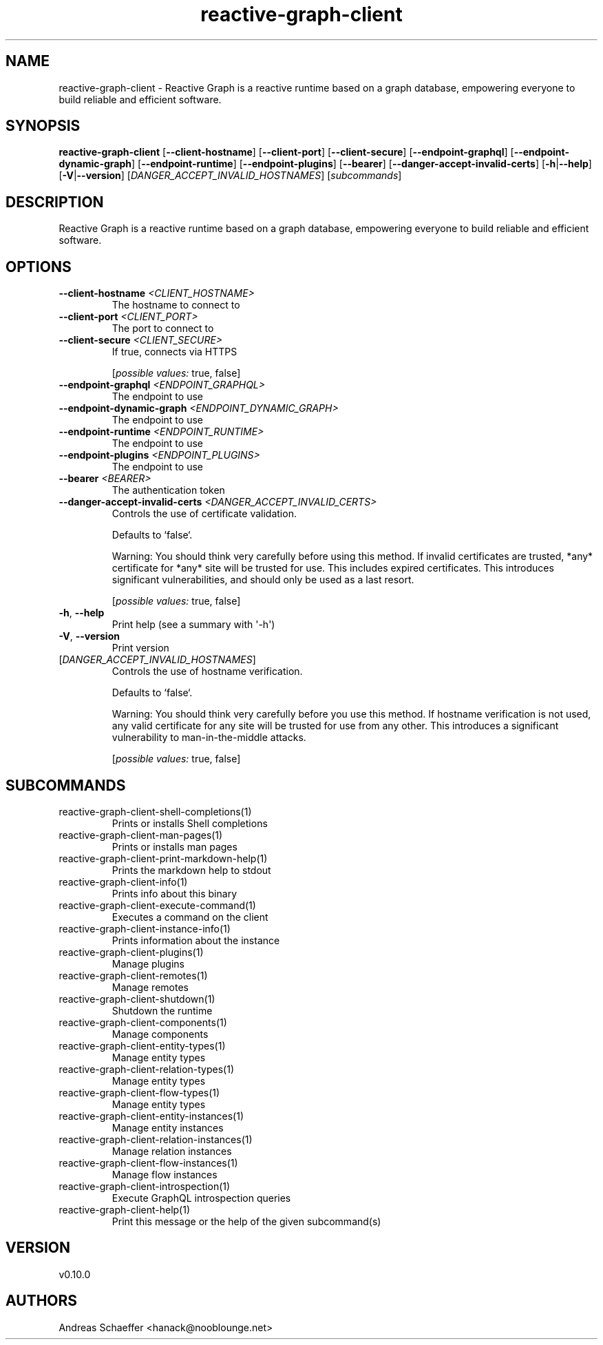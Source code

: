 .ie \n(.g .ds Aq \(aq
.el .ds Aq '
.TH reactive-graph-client 1  "reactive-graph-client 0.10.0" 
.SH NAME
reactive\-graph\-client \- Reactive Graph is a reactive runtime based on a graph database, empowering everyone to build reliable and efficient software.
.SH SYNOPSIS
\fBreactive\-graph\-client\fR [\fB\-\-client\-hostname\fR] [\fB\-\-client\-port\fR] [\fB\-\-client\-secure\fR] [\fB\-\-endpoint\-graphql\fR] [\fB\-\-endpoint\-dynamic\-graph\fR] [\fB\-\-endpoint\-runtime\fR] [\fB\-\-endpoint\-plugins\fR] [\fB\-\-bearer\fR] [\fB\-\-danger\-accept\-invalid\-certs\fR] [\fB\-h\fR|\fB\-\-help\fR] [\fB\-V\fR|\fB\-\-version\fR] [\fIDANGER_ACCEPT_INVALID_HOSTNAMES\fR] [\fIsubcommands\fR]
.SH DESCRIPTION
Reactive Graph is a reactive runtime based on a graph database, empowering everyone to build reliable and efficient software.
.SH OPTIONS
.TP
\fB\-\-client\-hostname\fR \fI<CLIENT_HOSTNAME>\fR
The hostname to connect to
.TP
\fB\-\-client\-port\fR \fI<CLIENT_PORT>\fR
The port to connect to
.TP
\fB\-\-client\-secure\fR \fI<CLIENT_SECURE>\fR
If true, connects via HTTPS
.br

.br
[\fIpossible values: \fRtrue, false]
.TP
\fB\-\-endpoint\-graphql\fR \fI<ENDPOINT_GRAPHQL>\fR
The endpoint to use
.TP
\fB\-\-endpoint\-dynamic\-graph\fR \fI<ENDPOINT_DYNAMIC_GRAPH>\fR
The endpoint to use
.TP
\fB\-\-endpoint\-runtime\fR \fI<ENDPOINT_RUNTIME>\fR
The endpoint to use
.TP
\fB\-\-endpoint\-plugins\fR \fI<ENDPOINT_PLUGINS>\fR
The endpoint to use
.TP
\fB\-\-bearer\fR \fI<BEARER>\fR
The authentication token
.TP
\fB\-\-danger\-accept\-invalid\-certs\fR \fI<DANGER_ACCEPT_INVALID_CERTS>\fR
Controls the use of certificate validation.

Defaults to `false`.

Warning: You should think very carefully before using this method. If invalid certificates are trusted, *any* certificate for *any* site will be trusted for use. This includes expired certificates. This introduces significant vulnerabilities, and should only be used as a last resort.
.br

.br
[\fIpossible values: \fRtrue, false]
.TP
\fB\-h\fR, \fB\-\-help\fR
Print help (see a summary with \*(Aq\-h\*(Aq)
.TP
\fB\-V\fR, \fB\-\-version\fR
Print version
.TP
[\fIDANGER_ACCEPT_INVALID_HOSTNAMES\fR]
Controls the use of hostname verification.

Defaults to `false`.

Warning: You should think very carefully before you use this method. If hostname verification is not used, any valid certificate for any site will be trusted for use from any other. This introduces a significant vulnerability to man\-in\-the\-middle attacks.
.br

.br
[\fIpossible values: \fRtrue, false]
.SH SUBCOMMANDS
.TP
reactive\-graph\-client\-shell\-completions(1)
Prints or installs Shell completions
.TP
reactive\-graph\-client\-man\-pages(1)
Prints or installs man pages
.TP
reactive\-graph\-client\-print\-markdown\-help(1)
Prints the markdown help to stdout
.TP
reactive\-graph\-client\-info(1)
Prints info about this binary
.TP
reactive\-graph\-client\-execute\-command(1)
Executes a command on the client
.TP
reactive\-graph\-client\-instance\-info(1)
Prints information about the instance
.TP
reactive\-graph\-client\-plugins(1)
Manage plugins
.TP
reactive\-graph\-client\-remotes(1)
Manage remotes
.TP
reactive\-graph\-client\-shutdown(1)
Shutdown the runtime
.TP
reactive\-graph\-client\-components(1)
Manage components
.TP
reactive\-graph\-client\-entity\-types(1)
Manage entity types
.TP
reactive\-graph\-client\-relation\-types(1)
Manage entity types
.TP
reactive\-graph\-client\-flow\-types(1)
Manage entity types
.TP
reactive\-graph\-client\-entity\-instances(1)
Manage entity instances
.TP
reactive\-graph\-client\-relation\-instances(1)
Manage relation instances
.TP
reactive\-graph\-client\-flow\-instances(1)
Manage flow instances
.TP
reactive\-graph\-client\-introspection(1)
Execute GraphQL introspection queries
.TP
reactive\-graph\-client\-help(1)
Print this message or the help of the given subcommand(s)
.SH VERSION
v0.10.0
.SH AUTHORS
Andreas Schaeffer <hanack@nooblounge.net>


